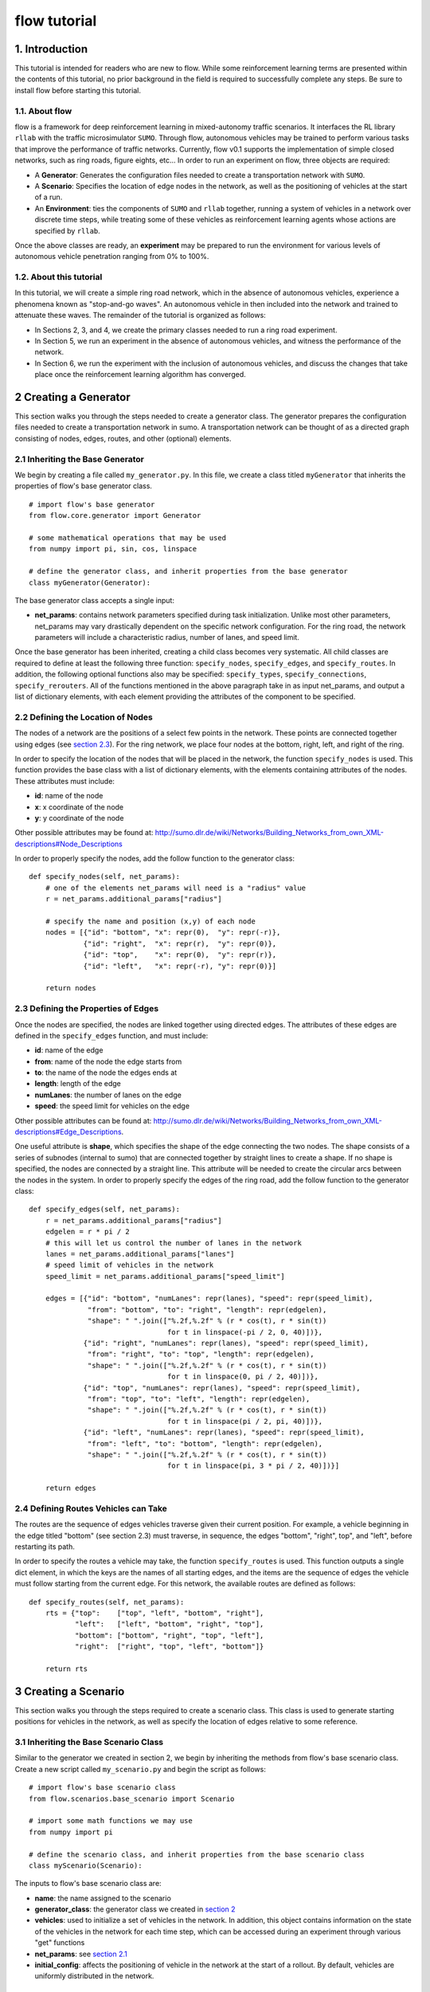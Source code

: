 flow tutorial
******************

1. Introduction
===============

This tutorial is intended for readers who are new to flow. While some
reinforcement learning terms are presented within the contents of this tutorial,
no prior background in the field is required to successfully complete any
steps. Be sure to install flow before starting this tutorial.

1.1. About flow
-----------------

flow is a framework for deep reinforcement learning in
mixed-autonomy traffic scenarios. It interfaces the RL library ``rllab``
with the traffic microsimulator ``SUMO``. Through flow, autonomous
vehicles may be trained to perform various tasks that improve the
performance of traffic networks. Currently, flow v0.1 supports the
implementation of simple closed networks, such as ring roads, figure
eights, etc... In order to run an experiment on flow, three objects are
required:

-  A **Generator**: Generates the configuration files needed to create
   a transportation network with ``SUMO``.
-  A **Scenario**: Specifies the location of edge nodes in the network,
   as well as the positioning of vehicles at the start of a run.
-  An **Environment**: ties the components of ``SUMO`` and ``rllab`` together,
   running a system of vehicles in a network over discrete time steps,
   while treating some of these vehicles as reinforcement learning
   agents whose actions are specified by ``rllab``.

Once the above classes are ready, an **experiment** may be prepared to
run the environment for various levels of autonomous vehicle penetration
ranging from 0% to 100%.


1.2. About this tutorial
------------------------

In this tutorial, we will create a simple ring road network, which in the
absence of autonomous vehicles, experience a phenomena known as "stop-and-go
waves". An autonomous vehicle in then included into the network and trained
to attenuate these waves. The remainder of the tutorial is organized as follows:

-  In Sections 2, 3, and 4, we create the primary classes needed to run
   a ring road experiment.
-  In Section 5, we run an experiment in the absence of autonomous
   vehicles, and witness the performance of the network.
-  In Section 6, we run the experiment with the inclusion of autonomous
   vehicles, and discuss the changes that take place once the
   reinforcement learning algorithm has converged.


.. _creating-a-generator:

2 Creating a Generator
======================

This section walks you through the steps needed to create a generator class.
The generator prepares the configuration files needed to create a
transportation network in sumo. A transportation network can be thought
of as a directed graph consisting of nodes, edges, routes, and other
(optional) elements.

.. _inheriting-the-base-generator:

2.1 Inheriting the Base Generator
---------------------------------

We begin by creating a file called ``my_generator.py``. In this file, we
create a class titled ``myGenerator`` that inherits the properties of flow's
base generator class.

::

    # import flow's base generator
    from flow.core.generator import Generator

    # some mathematical operations that may be used
    from numpy import pi, sin, cos, linspace

    # define the generator class, and inherit properties from the base generator
    class myGenerator(Generator):

The base generator class accepts a single input:

* **net\_params**: contains network parameters specified during task
  initialization. Unlike most other parameters, net\_params may vary drastically
  dependent on the specific network configuration. For the ring road, the
  network parameters will include a characteristic radius, number of lanes,
  and speed limit.

Once the base generator has been inherited, creating a child class
becomes very systematic. All child classes are required to define at
least the following three function: ``specify_nodes``,
``specify_edges``, and ``specify_routes``. In addition, the following
optional functions also may be specified: ``specify_types``,
``specify_connections``, ``specify_rerouters``. All of the functions
mentioned in the above paragraph take in as input net\_params, and
output a list of dictionary elements, with each element providing the
attributes of the component to be specified.

.. _defining-the-location-of-nodes:

2.2 Defining the Location of Nodes
----------------------------------

The nodes of a network are the positions of a select few points in the
network. These points are connected together using edges (see `section
2.3`_). For the ring network, we place four nodes at the bottom, right, left,
and right of the ring.

.. _section 2.3: defining-the-properties-of-edges_

In order to specify the location of the nodes that will be placed in the
network, the function ``specify_nodes`` is used. This function provides the
base class with a list of dictionary elements, with the elements containing
attributes of the nodes. These attributes must include:

-  **id**: name of the node
-  **x**: x coordinate of the node
-  **y**: y coordinate of the node

Other possible attributes may be found at:
http://sumo.dlr.de/wiki/Networks/Building_Networks_from_own_XML-descriptions#Node_Descriptions

In order to properly specify the nodes, add the follow function to the
generator class:

::

    def specify_nodes(self, net_params):
        # one of the elements net_params will need is a "radius" value
        r = net_params.additional_params["radius"]

        # specify the name and position (x,y) of each node
        nodes = [{"id": "bottom", "x": repr(0),  "y": repr(-r)},
                 {"id": "right",  "x": repr(r),  "y": repr(0)},
                 {"id": "top",    "x": repr(0),  "y": repr(r)},
                 {"id": "left",   "x": repr(-r), "y": repr(0)}]

        return nodes

.. _defining-the-properties-of-edges:

2.3 Defining the Properties of Edges
------------------------------------

Once the nodes are specified, the nodes are linked together using directed
edges. The attributes of these edges are defined in the ``specify_edges``
function, and must include:

-  **id**: name of the edge
-  **from**: name of the node the edge starts from
-  **to**: the name of the node the edges ends at
-  **length**: length of the edge
-  **numLanes**: the number of lanes on the edge
-  **speed**: the speed limit for vehicles on the edge

Other possible attributes can be found at:
http://sumo.dlr.de/wiki/Networks/Building_Networks_from_own_XML-descriptions#Edge_Descriptions.

One useful attribute is **shape**, which specifies the shape of the edge
connecting the two nodes. The shape consists of a series of subnodes
(internal to sumo) that are connected together by straight lines to
create a shape. If no shape is specified, the nodes are connected by a
straight line. This attribute will be needed to create the circular arcs
between the nodes in the system. In order to properly specify the edges
of the ring road, add the follow function to the generator class:

::

    def specify_edges(self, net_params):
        r = net_params.additional_params["radius"]
        edgelen = r * pi / 2
        # this will let us control the number of lanes in the network
        lanes = net_params.additional_params["lanes"]
        # speed limit of vehicles in the network
        speed_limit = net_params.additional_params["speed_limit"]

        edges = [{"id": "bottom", "numLanes": repr(lanes), "speed": repr(speed_limit),
                  "from": "bottom", "to": "right", "length": repr(edgelen),
                  "shape": " ".join(["%.2f,%.2f" % (r * cos(t), r * sin(t))
                                     for t in linspace(-pi / 2, 0, 40)])},
                 {"id": "right", "numLanes": repr(lanes), "speed": repr(speed_limit),
                  "from": "right", "to": "top", "length": repr(edgelen),
                  "shape": " ".join(["%.2f,%.2f" % (r * cos(t), r * sin(t))
                                     for t in linspace(0, pi / 2, 40)])},
                 {"id": "top", "numLanes": repr(lanes), "speed": repr(speed_limit),
                  "from": "top", "to": "left", "length": repr(edgelen),
                  "shape": " ".join(["%.2f,%.2f" % (r * cos(t), r * sin(t))
                                     for t in linspace(pi / 2, pi, 40)])},
                 {"id": "left", "numLanes": repr(lanes), "speed": repr(speed_limit),
                  "from": "left", "to": "bottom", "length": repr(edgelen),
                  "shape": " ".join(["%.2f,%.2f" % (r * cos(t), r * sin(t))
                                     for t in linspace(pi, 3 * pi / 2, 40)])}]

        return edges

2.4 Defining Routes Vehicles can Take
-------------------------------------

The routes are the sequence of edges vehicles traverse given their
current position. For example, a vehicle beginning in the edge titled "bottom"
(see section 2.3) must traverse, in sequence, the edges "bottom", "right", top",
and "left", before restarting its path.

In order to specify the routes a vehicle may take, the function
``specify_routes`` is used. This function outputs a single dict element, in which
the keys are the names of all starting edges, and the items are the sequence of
edges the vehicle must follow starting from the current edge. For this network,
the available routes are defined as follows:

::

    def specify_routes(self, net_params):
        rts = {"top":    ["top", "left", "bottom", "right"],
               "left":   ["left", "bottom", "right", "top"],
               "bottom": ["bottom", "right", "top", "left"],
               "right":  ["right", "top", "left", "bottom"]}

        return rts

.. _creating-a-scenario:

3 Creating a Scenario
=====================

This section walks you through the steps required to create a scenario class.
This class is used to generate starting positions for vehicles in the
network, as well as specify the location of edges relative to some reference.

.. _inheriting-the-base-scenario-class:

3.1 Inheriting the Base Scenario Class
--------------------------------------

Similar to the generator we created in section 2, we begin by inheriting the
methods from flow's base scenario class. Create a new script called
``my_scenario.py`` and begin the script as follows:

::

    # import flow's base scenario class
    from flow.scenarios.base_scenario import Scenario

    # import some math functions we may use
    from numpy import pi

    # define the scenario class, and inherit properties from the base scenario class
    class myScenario(Scenario):


The inputs to flow's base scenario class are:

-  **name**: the name assigned to the scenario
-  **generator\_class**: the generator class we created
   in `section 2`_
-  **vehicles**: used to initialize a set of vehicles in the network.
   In addition, this object contains information on the state of the vehicles
   in the network for each time step, which can be accessed during an experiment
   through various "get" functions
-  **net\_params**: see `section 2.1`_
-  **initial\_config**: affects the positioning of vehicle in the network at
   the start of a rollout. By default, vehicles are uniformly distributed in
   the network.

.. _section 2.1: inheriting-the-base-generator_

.. _section 3.2:

3.2 Specifying the Length of the Network (optional)
---------------------------------------------------

The base scenario class will look for a "length" parameter in
net\_params upon initialization. However, this value is implicitly
defined by the radius of the ring, making specifying the length a
redundancy. In order to avoid any confusion when creating net_params
during an experiment run (see sections 5 and 6), the length of the
network can be added to net_params via our scenario subclass's
initializer. This is done by defining the initializer as follows:

::

    def __init__(self, name, generator_class, vehicles, net_params,
                 initial_config=None):
        # add to net_params a characteristic length
        net_params.additional_params["length"] = 4 * pi * net_params.additional_params["radius"]

Then, the initializer is finished off by adding the base (super) class's
initializer:

::

        super().__init__(name, generator_class, vehicles, net_params, initial_config)

3.3 Specifying the Starting Position of Edges
---------------------------------------------

The starting position of the edges are the only adjustments to the
scenario class that *need* to be performed in order to have a fully
functional subclass. These values specify the distance the edges within
the network are from some reference, in one dimension. To this end, up
to three functions may need to be overloaded within the subclass:

- ``specify_edge_starts``: defines edge starts for road sections with respect
  to some global reference
- ``specify_intersection_edge_starts`` (optional): defines edge starts for
  intersections with respect to some global reference frame. Only needed by
  environments with intersections.
- ``specify_internal_edge_starts``: defines the edge starts for internal edge
  nodes caused by finite length connections between road section

All of the above functions receive no inputs and output a list
of tuples, in which the first element of the tuple is the name of the
edge/intersection/internal\_link, and the second value is the distance
of the link from some global reference, i.e.
``[(link_0, pos_0, link_1, pos_1, ...]``.

In section 2, we created a network with 4 edges named: "bottom", "right",
"top", and "left". We assume that the node titled "bottom" is the origin, and
accordingly the position of the edge start of edge "bottom" is ``0``. The edge
begins a quarter of the length of the network from the node "bottom", and
accordingly the position of its edge start is ``radius * pi/2``. This process
continues for each of the edges. We can then define the starting position of the
edges as follows:

::

    def specify_edge_starts(self):
        r = self.net_params.additional_params["radius"]

        edgestarts = [("bottom", 0),
                      ("right", r * 1/2 *pi),
                      ("top", r * pi),
                      ("left", r * 3/2 * pi)]

        return edgestarts

Our road network does not contain intersections, and internal links are
not used in this experiment and outside the scope of the problem.
Accordingly, the methods ``specify_intersection_edge_starts`` and
``specify_internal_edge_starts`` are not used in this example.

3.4 Controlling the Starting Positions of Vehicles
--------------------------------------------------

flow v0.1 supports the use of several positioning methods for closed
network systems. These methods include:

-  a **uniform** distribution, in which all vehicles are placed
   uniformly spaced across the length of the network
-  a **gaussian** distribution, in which the vehicles are perturbed from
   their uniform starting position following a gaussian distribution
-  a **gaussian-additive** distribution, in which vehicle are placed
   sequentially following a gaussian distribution, thereby causing the
   error to build up

In addition to the above distributions, the user may specify a custom set of
starting position by overriding the function ``gen_custom_start_pos``. This is
not part of the scope of this tutorial, and will not be covered.

4 Creating an Environment
=========================

This section walks you through creating an environment class.
This class is the most significant component once a
network is generated. This object ties the components of ``SUMO`` and
``rllab`` together, running a system of vehicles in a network for
discrete time steps, while treating some of these vehicles as
reinforcement learning agents whose actions are specified by ``rllab``.

4.1 Inheriting the Base Environment Class
-----------------------------------------

For the third and final time, we will begin by inheriting a core base
class from flow. Create a new script called ``my_environment.py``, and begin
by importing flow's base environment class.

::

    # import the base environment class
    from flow.envs.base_env import SumoEnvironment

In addition to flow's base environment, we will import a few objects
from ``gym``, which will make our environment class compatible with ``rllab``'s
base Environment class.

The first method we will need is ``Box``, which is used to define a bounded
array of values in :math:`\mathbb{R}^n`.

::

    from gym.spaces.box import Box

In addition, we will import ``Tuple``, which allows us to combine
multiple ``Box`` elements together.

::

    from gym.spaces.tuple_space import Tuple

Now, create your environment class titled ``myEnvironment`` with the
base environment class as its parent.

::

    # define the environment class, and inherit properties from the base environment class
    class myEnvironment(SumoEnvironment):

flow's base environment class contains the bulk of the SUMO-related operations
needed, such as specifying actions to be performed by vehicles and collecting
information on the network/vehicles for any given time step. In addition, the
base environment accepts states, actions, and rewards for the new step, and
outputs them to the reinforcement learning algorithm in ``rllab``, which in turn
trains the reinforcement learning agent(s) (i.e. the autonomous vehicles).

The inputs to the environment class are:

- **env\_params**: provides several environment and experiment-specific
  parameters. This includes specifying the parameters of the action space
  and relevant coefficients to the reward function.
- **sumo\_params**: used to pass the time step and sumo-specified safety
  modes, which constrain the dynamics of vehicles in the network to
  prevent crashes. In addition, this parameter may be used to specify whether to
  use sumo's gui during the experiment's runtime.
- **scenario**: The scenario class we created in `section 3`_

.. _section 3: creating-a-scenario_

By inheriting flow's base environment, a custom environment can be created
by adding the following functions to the child class: ``action_space``,
``observation_space``, ``apply_rl_action``, ``get_state``, and
``compute_reward``, which are covered in the next few subsections.

4.2 Specifying an Action Space
------------------------------

The components of the action space are in the function conveniently
called ``action_space``; accordingly, we begin by defining this
function:

::

    @property
    def action_space(self):

The action space of an environment informs ``rllab`` on the number of
actions a given reinforcement learning agent can perform and the bounds on those
actions. In our single-lane ring road setting, autonomous vehicles can only
accelerate and decelerate, with each vehicle requiring a separate acceleration.
Moreover, their accelerations are bounded by maximum and minimum values
specified by the user.

Accordingly, we specify the number actions performed by the rl agent and bounds
of these actions as follows:

::

        num_acc_actions = self.vehicles.num_rl_vehicles
        acc_upper_bound = self.env_params.additional_params["max-acc"]
        acc_lower_bound = - abs(self.env_params.additional_params["max-deacc"])

Once the parameters of the action space are specified, the ``Box`` element
containing these attributes is defined as follows:

::

       acc_action_space = Box(low=acc_lower_bound, high=acc_upper_bound, shape=num_acc_actions)

       return acc_action_space

4.3 Specifying an Observation Space
-----------------------------------

The observation space of an environment represents the number and types
of observations that are provided to the reinforcement learning agent.
Assuming the system of vehicles are **fully** observable,
the observation space then consists of a vector of velocities :math:`v` and
absolute positions :math:`x` for each vehicle in the network.

We begin by defining our ``observation_space`` function:

::

    @property
    def observation_space(self):

In this function, we create two Box elements; one for the absolute
positions of the vehicles, and another for the speeds of the vehicles.
These values may range from zero to infinity, and there is a separate value
for each vehicles:

::

        speed = Box(low=0, high=np.inf, shape=(self.vehicles.num_vehicles,))
        absolute_pos = Box(low=0., high=np.inf, shape=(self.vehicles.num_vehicles,))

Finally, we combine the two ``Box`` elements using the Tuple method.
This tuple used at the output from the ``observation_space`` function:

::

        return Tuple([speed, absolute_pos])

4.4 Applying Actions to the Autonomous Vehicles
-----------------------------------------------

The function ``apply_rl_action`` acts as the bridge between ``rllab`` and
``sumo``, transforming commands specified by ``rllab`` in the action space into
actual action in the traffic scenario created within ``sumo``. This function
takes as an input the actions requested by ``rllab``, and sends the commands
to SUMO without returning any output. We begin by defining it:

::

    def apply_rl_actions(self, rl_actions):

Taking into consideration the action space specified in section 4.2, the
array of rl actions provided to ``apply_rl_action`` consists solely of
the accelerations the autonomous vehicles need to perform. These values
may be turned into accelerations in SUMO using the function
``apply_acceleration`` , which takes as inputs a list of vehicle
identifiers and acceleration values, and sends the proper commands to
SUMO. Using this function, the method needed to apply rl actions is
simply as follows:

::

        rl_ids = self.rl_ids  # the variable self.rl_ids contains a list of the names of all rl vehicles
        self.apply_acceleration(rl_ids, rl_actions)

4.5 Collecting the State Space Information
------------------------------------------

As mentioned in section 4.3, the observation space consists of the speed
and position of all vehicles in the network. In order to supply the rl
algorithm with these values, the function ``get_state`` is used. This
function returns a matrix containing the components of the observation
space to the base environment.

In order to collect the states of specific vehicles in the network for
the current time step, the variable ``self.vehicles`` can be used. This object
stores all sorts of information of the states of vehicles in the network, such
as their speed, edge, position, etc... This information can be accessed from
different "get" functions.

In order to create the necessary matrix of states, the function get\_state
loops through the vehicle ids of all vehicles in the network, and collects for
each vehicle its speed and absolute position:

::

        state = np.array([[self.vehicles.get_speed(veh_id),
                           self.vehicles.get_absolute_position(veh_id)]
                          for veh_id in self.ids])

        return state

.. _section 4.6:

4.6 Computing an Appropriate Reward Function
--------------------------------------------

The reward function is the component which the reinforcement learning
algorithm will attempt to maximum over. This is defined in the function
``compute_reward``:

::

    def compute_reward(self, state, rl_actions, **kwargs):

We choose a simple reward function to encourage high system-level
velocity. This function measures the deviation of a system of vehicles
from a user-specified desired velocity, peaking when all vehicles in the
ring are set to this desired velocity. Moreover, in order to ensure that
the reward function naturally punishing the early termination of
rollouts due to collisions or other failures, the function is formulated
as a mapping: :math:`r : S\times A \to R \geq 0`. This is done by subtracting
the deviation of the system from the desired velocity from the peak allowable
deviation from the desired velocity. Additionally, since the velocity of
vehicles are unbounded above, the reward is bounded below by zero, to ensure
nonnegativity.

Define :math:`v_{des}` as the desired velocity, :math:`1^k` a vector of ones of
length :math:`k`, :math:`n` as the number of vehicles in the system, and
:math:`v` as a vector of velocities. The reward function is formulated as:

.. math:: r(v) = \max{0, ||v_{des} \cdot 1^k ||_2 - || v - v_{des} \cdot 1^k ||_2}

**4.6.1 Using Built-in Reward Functions** flow come with several
built-in reward functions located in ``flow.core.rewards``.
In order to use these reward function, we begin by importing these reward
function at the top of the script:

::

    # flow's built-in reward functions
    from flow.core import rewards

One reward function located in the ``rewards`` file is the function
``desired_velocity``, which computes the reward described in this
section. It takes as input the environment variable (``self``) and a
"fail" variables that specifies if the vehicles in the network
experiences any sort of crash, and is an element of the ``**kwargs``
variable. Returning to the ``compute_reward`` function, the reward may
be specified as follows:

::

        return rewards.desired_velocity(self, fail=kwargs["fail"])

**4.6.2 Building the Reward Function** In addition to using flow's
built-in reward functions, you may also choose to create your own
functions from scratch. In doing so, you may choose to use as inputs the
state, actions, or environment (self) variables, as they are presented
in the current time step. In addition, you may use any available
``**kwargs`` variables. In the most general setting, ``kwargs`` will
come with a "fail" element, which describes whether a crash or some
other failure has occurred within the network. In order to prevent the
reward function from outputting a reward when a fail has occurred, we
begin by setting all rewards to zero when "fail" is true:

::

        if kwargs["fail"]:
            return 0

Next, we collect the cost of deviating from the desired velocity. This
is done by taking the two-norm of the difference between the current
velocities of vehicles and their desired velocities.

::

        vel = self.vehicles.get_speed(self.ids)

        cost = vel - self.env_params.additional_params["target_velocity"]
        cost = np.linalg.norm(cost)

Finally, in order to ensure the value remains positive, we subtract this
deviation from the maximum allowable deviation, and clip the value from
below by zero.

::

        max_cost = np.array([self.env_params["target_velocity"]] * len(self.vehicles.num_vehicles))
        max_cost = np.linalg.norm(max_cost)

        return max(max_cost - cost, 0)

4.7 Registering the Environment as a Gym Environment
----------------------------------------------------

In order to run reinforcement learning experiments (see section 6), the
environment we created needs to be registered as a Gym Environment. In
order for flow to register your environment as a Gym Environment, go
to ``flow/envs/__init__.py``, and add the following line:

::

    from <path to environment script>.my_environment import myEnvironment

5. Running an Experiment without Autonomy
=========================================

Once the classes described in sections 2, 3, and 4 are created, we are
now ready to run experiments with flow. We begin by running an
experiment without any learning/autonomous agents. This experiment acts
as our control case, and helps us ensure that the system exhibits the
sorts of performance deficiencies we expect to witness. In the case of a
single-lane ring road, this deficiency is the phenomenon known as string
instability, in which vehicles begin producing stop-and-go waves among
themselves.

5.1 Importing the Necessary Modules
-----------------------------------

In order to run the experiment in the absence of autonomy, we will
create a ``SumoExperiment`` object. This variable takes as input the
environment and scenario classes developed in sections 3 and 4. Note
that the generator class is not needed by the experiment class, but
rather by the scenario class.

We begin by creating a new script in the same directory as that of the
generator and scenario classes titled ``my_control_experiment.py``. In
this script, we import the base experiment class, as well as the
generator, scenario, and environment subclasses we developed.

::

    # this is the base experiment class
    from flow.core.exp import SumoExperiment

    # these are the classes I created
    from ./my_generator import myGenerator
    from ./my_scenario import myScenario
    from ./my_environment import myEnvironment

    # for possible mathematical operation we may want to perform
    import numpy as np

In order to specify the inputs needed for each class, a few objects are also
imported from flow.

::

    # input objects to my classes
    from flow.core.params import SumoParams, EnvParams, InitialConfig, NetParams
    from flow.core.vehicles import Vehicles

Finally, in order to impose realistic vehicle dynamics on the vehicles in the
network, flow possesses a few acceleration, lane-changing, and routing
controller classes. These classes are imported into the script as
follows:

::

    from flow.controllers.car_following_models import *
    from flow.controllers.lane_change_controllers import *
    from flow.controllers.routing_controllers import *

5.2 Setting Up the Environment and Scenario Classes
---------------------------------------------------

In order to initialize scenario and environment classes (as well as the
generator class which is initialized within the scenario), the inputs
for each class, must be must be specified. These inputs are:
``sumo_params``, ``vehicles``, ``env_params``, ``net_params``, and (optionally)
``initial_config``.

For the ``sumo_params`` input, we specify a time step of 0.1 s and turn on
sumo's gui to visualize the experiment as it happens:

::

    sumo_params = SumoParams(time_step=0.1, sumo_binary="sumo-gui")

Next, we initialize an empty vehicles object:

::

    vehicles = Vehicles()

22 human-driven vehicles are introduced to the vehicles object. These vehicles
are made to follow car-following dynamics defined by the Intelligent Driver
Model (IDM), and are rerouted every time they reach the end of their route
in order to ensure they stay in the ring indefinitely. This is done as follows:

::

    vehicles.add_vehicles(veh_id="idm",
                          acceleration_controller=(IDMController, {}),
                          routing_controller=(ContinuousRouter, {}),
                          num_vehicles=22)

For the ``env_params`` object, we specify the bounds of the action space.
We do this because ``rllab`` will continue to try to create an action space
object despite whether the outputted actions are used (such as in this base
experiment). These terms are added to the "additional_params" portion:

::

    additional_env_params = {"max-deacc": 3, "max-acc": 3}
    env_params = EnvParams(additional_params=additional_env_params)


In the  ``net_params`` object, we add the characteristic components of the
network. These values include: "radius", "lanes",
and "speed\_limit", and are added to the "additional_params" portion of the
network we descibed in `section 2`_.

.. _section 2: creating-a-generator_

::

    additional_net_params = {"length": 230, "lanes": 1, "speed_limit": 30}
    net_params = NetParams(additional_params=additional_net_params)


Note that, if `section 3.2`_ was not implemented when creating the scenario
class, an additional "length" component must be added to ``net_params``
as follows:

::

    net_params.additional_params["length"] = net_params.additional_params["radius"] * 2 * np.pi

Finally, in order to prevent the system from being perfectly symmetric, we add
a bunching component to the initial positioning of the vehicles, which is by
default "uniform":

::

    initial_config = InitialConfig(bunching=20)


Once all the necessary inputs are prepared, the scenario and environment
variables can be initialized. Moreover, naming the experiment
"ring\_road\_all\_human", the classes are created as followed:

::

    # create a scenario object
    scenario = myScenario("ring_road_all_human", myGenerator, vehicles, net_params,
                          initial_config)

    # create an environment object
    env = myEnvironment(env_params, sumo_params, scenario)

5.3 Setting up the Experiment Class
-----------------------------------

Once the environment and scenario classes are ready, the experiment
variable can be creating as follows:

::

    # creating an experiment object
    exp = SumoExperiment(env, scenario)

This allows us to run the experiment for as many runs and any number of
time steps we would like. In order to run the experiment for 1 run of
150 seconds, we specify the following values:

::

    num_runs = 1  # I would like to run the experiment once
    num_steps = 150 / sumo_params["time_step"]  # I would like the experiment to run for 150 sec

Finally, we get the script to run the experiment by adding the following
line:

::

    exp.run(num_runs, num_steps)

5.4 Running the Experiment
--------------------------

Now that all the necessay classes are ready and the experiment script is
prepared, we can finally run our first experiment. Run the script titled
``my_control_experiment.py`` from your IDE or from a terminal. After a
few seconds, a gui should appear on the screen with a circular road
network. Click on the play
button on the top-left corner of the gui, and the network will
be filled with vehicles, which then begin to accelerate.

As we can see, vehicles are not free-flowing in the ring. Instead, they seem to
generate stop-and-go waves in the ring, which forces all vehicles to slow down
constantly and prevents them from attaining their ideal equilibrium speeds.


6. Running an Experiment with Autonomy
======================================

Finally, we will attempt to add autonomous vehicles in the ring road. We
will begin by adding a single autonomous vehicles, in hopes that this
vehicle may be able to learn to attenuate the waves we witnessed in section 5.

6.1 Creating a Gym Environment
------------------------------

Unlike in section 5, we will not rely on flow's ``SumoExperiment``
object to run experiments, but rather we will create a Gym Environment
and run it on ``rllab``.

Create a new script entitled
``my_rl_experiment.py`` and import the generator and scenario
subclasses, in addition to the dynamical model provided by flow, as
you had done in section 5.1 for the control experiment:

::

    # these are the classes I created
    from ./my_generator import myGenerator
    from ./my_scenario import myScenario

    # for possible mathematical operation we may want to perform
    import numpy as np

    # acceleration and lane-changing controllers for human-driven vehicles
    from flow.controllers.car_following_models import *
    from flow.controllers.lane_change_controllers import *

A new controller that is used in this experiment and needed in the case
of mixed-autonomy is the ``RLController``, located in
``flow.controllers.rlcontroller``. Any types of vehicles with this
controller will act as reinforcement learning agent(s).

::

    from flow.controllers.rlcontroller import RLController

In additon, we will need several functions from ``rllab``:

::

    from rllab.envs.normalized_env import normalize
    from rllab.misc.instrument import run_experiment_lite
    from rllab.algos.trpo import TRPO
    from rllab.baselines.linear_feature_baseline import LinearFeatureBaseline
    from rllab.policies.gaussian_mlp_policy import GaussianMLPPolicy
    from rllab.envs.gym_env import GymEnv

Next, we define a function called ``run_task`` that will
be used to create and run our gym environment:

::

    def run_task(v):

Similar to section 5, we must now define the necessary input variables
to the generator, scenario, and environment classes. These variable will
largely remain unchanged from section 5, but with the addition of a few
components.

For one, in ``sumo_params`` we will want to specify an aggressive
SUMO-defined speed mode for rl vehicles, which will prevent SUMO from enforcing
a safe velocity upper bound on the autonomous vehicle, but may lead to the
autonomous vehicles crashing into the vehicles ahead of them. This is
done by setting "rl\_sm" to "aggressive".

Moreover, in order to run rollouts with a max path length of 1500 steps
(i.e. 150 s), we set "num\_steps" in ``env_params`` to 1500. Also, in ordr to
satisfy the reward function we specified in `section 4.6`_, we set
"target\_velocity" in ``env_params`` to 8 m/s
(which far beyond the expected equilibrium velocity).

Finally we introduce an autonomous (rl) vehicle into the network by
reducing the number of human vehicles by 1 and add a element to the
``vehicles`` object to include a vehicle with the acceleration controller
``RLController``.

The final set of input variables are as follows:

::

        sumo_params = SumoParams(time_step=0.1, rl_speed_mode="aggressive",
                                 sumo_binary="sumo-gui")

        additional_env_params = {"target_velocity": 8, "max-deacc": 3, "max-acc": 3, "num_steps": 1000}
        env_params = EnvParams(additional_params=additional_env_params)

        additional_net_params = {"length": 230, "lanes": 1, "speed_limit": 30}
        net_params = NetParams(additional_params=additional_net_params)

        initial_config = InitialConfig(bunching=20)

        vehicles = Vehicles()
        vehicles.add_vehicles(veh_id="rl",
                              acceleration_controller=(RLController, {}),
                              routing_controller=(ContinuousRouter, {}),
                              num_vehicles=1)
        vehicles.add_vehicles(veh_id="human",
                              acceleration_controller=(IDMController, {}),
                              routing_controller=(ContinuousRouter, {}),
                              num_vehicles=21)

Creating the scenario does not change between this section and the last.
Calling our scenario "stabilizing-the-ring", the scenario class is
initialized as follows:

::

        scenario = myScenario("stabilizing-the-ring", myGenerator, vehicles, net_params,
                              initial_config)

The environment, however, is no longer defined in the same manner.
Instead, a variable called env\_name is specified with the name of the
environment you created, and the list of parameters are placed into a
tuple:

::

        env_name = "myEnvironment"
        pass_params = (env_name, sumo_params, type_params, env_params, net_params,
                       initial_config, scenario)

Then, the Gym Environment, parameterized by ``pass_params``, is initialized
as follows:

::

        env = GymEnv(env_name, record_video=False, register_params=pass_params)

6.2 Specifying the Necessary rllab Components
---------------------------------------------

We use linear feature baselines and Trust Region Policy Optimization for
learning the policy, with discount factor  :math:`\gamma = 0.999`, and step
size 0.01. A diagonal Gaussian MLP policy is used with hidden layers
(100, 50, 25) and tanh non-linearity. This is done within your script by adding
the following lines of code to the ``run_task`` function:

::

        horizon = env.horizon
        env = normalize(env)

        policy = GaussianMLPPolicy(
            env_spec=env.spec,
            hidden_sizes=(100, 50, 25)
        )

        baseline = LinearFeatureBaseline(env_spec=env.spec)

        algo = TRPO(
            env=env,
            policy=policy,
            baseline=baseline,
            batch_size=15000,
            max_path_length=env.horizon,
            n_itr=300,
            # whole_paths=True,
            discount=0.999,
        )
        algo.train(),

6.3 Setting up the Experiment
-----------------------------

Once the function run\_task is complete, we are able to wrap up the
script by calling ``rllab`` to run the experiment. This is done through
the use of the ``run_experiment_lite`` function. We choose to run the
experiment locally with one worker for sampling and a seed value of 5.
Also, we would like to keep track of the policy parameters from all
iterations.

::

    run_experiment_lite(
        run_task,
        # Number of parallel workers for sampling
        n_parallel=1,
        # Keeps the snapshot parameters for all iterations
        snapshot_mode="all",
        # Specifies the seed for the experiment. If this is not provided, a random seed
        # will be used
        seed=5,
        mode="local",
        exp_prefix="stabilizing-the-ring",
    )

Note that, when using Python editors such as PyCharm, it may be necessary to
specify the path to the location of ``rllab``'s python command within
``run_experiment_lite`` . This will look something similar to:

::

        python_command="<acaconda2_directory>/envs/rllab-distributed/bin/python3.5"

6.4 Running the Mixed-Autonomy Experiment
-----------------------------------------

We are finally ready to run our first experiment with reinforcement learning
autonomous agents! Run the script and click on the "Play" button on sumo's gui
as you had done in section 5. The experiment will now run for a maximum of 300
iterations (as we had specified); however, the experiments converges much sooner.
In fact, by around the 150th iteration, we notice that the vehicle had learned
to stop crashing completely, and that the vehicles in the ring seem to be
completely free-flowing, without the nuisance of stop-and-go waves.
